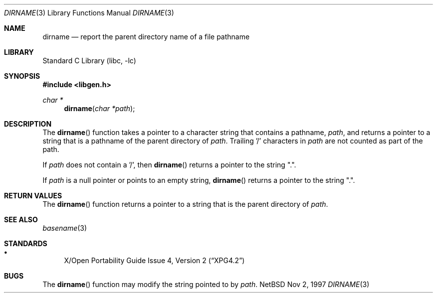 .\"	$NetBSD: dirname.3,v 1.2 1998/02/05 18:46:11 perry Exp $
.\"
.\" Copyright (c) 1997 The NetBSD Foundation, Inc.
.\" All rights reserved.
.\"
.\" This code is derived from software contributed to The NetBSD Foundation
.\" by Klaus Klein.
.\"
.\" Redistribution and use in source and binary forms, with or without
.\" modification, are permitted provided that the following conditions
.\" are met:
.\" 1. Redistributions of source code must retain the above copyright
.\"    notice, this list of conditions and the following disclaimer.
.\" 2. Redistributions in binary form must reproduce the above copyright
.\"    notice, this list of conditions and the following disclaimer in the
.\"    documentation and/or other materials provided with the distribution.
.\" 3. All advertising materials mentioning features or use of this software
.\"    must display the following acknowledgement:
.\"        This product includes software developed by the NetBSD
.\"        Foundation, Inc. and its contributors.
.\" 4. Neither the name of The NetBSD Foundation nor the names of its
.\"    contributors may be used to endorse or promote products derived
.\"    from this software without specific prior written permission.
.\"
.\" THIS SOFTWARE IS PROVIDED BY THE NETBSD FOUNDATION, INC. AND CONTRIBUTORS
.\" ``AS IS'' AND ANY EXPRESS OR IMPLIED WARRANTIES, INCLUDING, BUT NOT LIMITED
.\" TO, THE IMPLIED WARRANTIES OF MERCHANTABILITY AND FITNESS FOR A PARTICULAR
.\" PURPOSE ARE DISCLAIMED.  IN NO EVENT SHALL THE FOUNDATION OR CONTRIBUTORS
.\" BE LIABLE FOR ANY DIRECT, INDIRECT, INCIDENTAL, SPECIAL, EXEMPLARY, OR
.\" CONSEQUENTIAL DAMAGES (INCLUDING, BUT NOT LIMITED TO, PROCUREMENT OF
.\" SUBSTITUTE GOODS OR SERVICES; LOSS OF USE, DATA, OR PROFITS; OR BUSINESS
.\" INTERRUPTION) HOWEVER CAUSED AND ON ANY THEORY OF LIABILITY, WHETHER IN
.\" CONTRACT, STRICT LIABILITY, OR TORT (INCLUDING NEGLIGENCE OR OTHERWISE)
.\" ARISING IN ANY WAY OUT OF THE USE OF THIS SOFTWARE, EVEN IF ADVISED OF THE
.\" POSSIBILITY OF SUCH DAMAGE.
.\"
.Dd Nov 2, 1997
.Dt DIRNAME 3
.Os NetBSD
.Sh NAME
.Nm dirname
.Nd report the parent directory name of a file pathname
.Sh LIBRARY
.Lb libc
.Sh SYNOPSIS
.Fd #include <libgen.h>
.Ft char *
.Fn dirname "char *path"
.Sh DESCRIPTION
The
.Fn dirname
function takes a pointer to a character string that contains a pathname,
.Ar path ,
and returns a pointer to a string that is a pathname of the parent directory of
.Ar path .
Trailing '/' characters in
.Ar path
are not counted as part of the path.
.Pp
If
.Ar path
does not contain a '/', then
.Fn dirname
returns a pointer to the string ".".
.Pp
If
.Ar path
is a null pointer or points to an empty string,
.Fn dirname
returns a pointer to the string ".".
.Pp
.Sh RETURN VALUES
The
.Fn dirname
function returns a pointer to a string that is the parent directory of
.Ar path .
.Sh SEE ALSO
.Xr basename 3
.Sh STANDARDS
.Bl -bullet -compact
.It 
.St -xpg4.2
.El 
.Sh BUGS
The
.Fn dirname
function may modify the string pointed to by
.Ar path .
